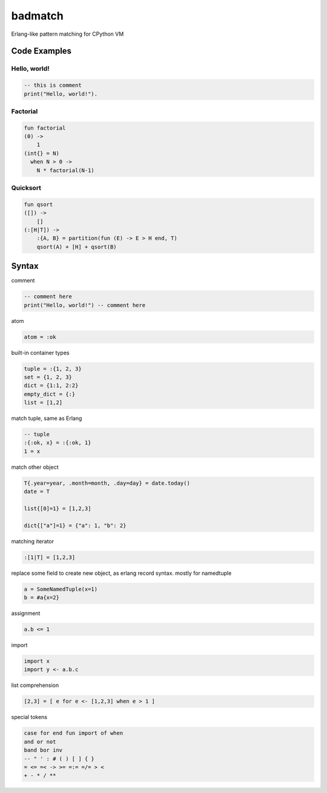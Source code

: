 ========
badmatch
========

Erlang-like pattern matching for CPython VM


Code Examples
=============


Hello, world!
-------------

.. code::

    -- this is comment
    print("Hello, world!").


Factorial
---------

.. code::

    fun factorial
    (0) ->
        1
    (int{} = N)
      when N > 0 ->
        N * factorial(N-1)


Quicksort
---------

.. code::

    fun qsort
    ([]) ->
        []
    (:[H|T]) ->
        :{A, B} = partition(fun (E) -> E > H end, T)
        qsort(A) + [H] + qsort(B)


Syntax
======


comment

.. code::

    -- comment here
    print("Hello, world!") -- comment here


atom

.. code::

    atom = :ok


built-in container types

.. code::

    tuple = :{1, 2, 3}
    set = {1, 2, 3}
    dict = {1:1, 2:2}
    empty_dict = {:}
    list = [1,2]


match tuple, same as Erlang

.. code::

    -- tuple
    :{:ok, x} = :{:ok, 1}
    1 = x


match other object

.. code::

    T{.year=year, .month=month, .day=day} = date.today()
    date = T

    list{[0]=1} = [1,2,3]

    dict{["a"]=1} = {"a": 1, "b": 2}


matching iterator

.. code::

    :[1|T] = [1,2,3]


replace some field to create new object, as erlang record syntax.
mostly for namedtuple

.. code::

    a = SomeNamedTuple(x=1)
    b = #a{x=2}


assignment

.. code::

    a.b <= 1


import

.. code::

    import x
    import y <- a.b.c


list comprehension

.. code::

    [2,3] = [ e for e <- [1,2,3] when e > 1 ]


special tokens

.. code::

    case for end fun import of when
    and or not
    band bor inv
    -- " ' : # ( ) [ ] { }
    = <= =< -> >= =:= =/= > <
    + - * / **
